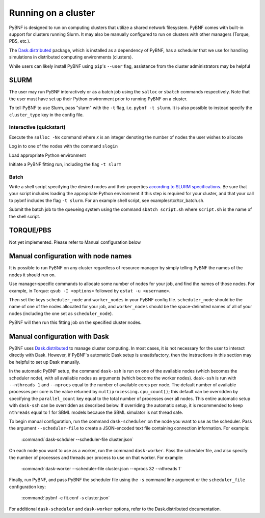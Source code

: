 .. _cluster:

Running on a cluster
====================

PyBNF is designed to run on computing clusters that utilize a shared network filesystem. PyBNF comes with built-in support for clusters running Slurm. It may also be manually configured to run on clusters with other managers (Torque, PBS, etc.).

The `Dask.distributed <http://distributed.readthedocs.io/en/latest/index.html>`_ package, which is installed as a dependency of PyBNF, has a scheduler that we use for handling simulations in distributed computing environments (clusters).

While users can likely install PyBNF using ``pip``'s ``--user`` flag, assistance from the cluster administrators may be helpful

SLURM
-----

The user may run PyBNF interactively or as a batch job using the ``salloc`` or ``sbatch`` commands respectively.  Note that the user must have set up their Python environment prior to running PyBNF on a cluster.

To tell PyBNF to use Slurm, pass "slurm" with the ``-t`` flag, i.e. ``pybnf -t slurm``. It is also possible to instead specify the ``cluster_type`` key in the config file. 

Interactive (quickstart)
^^^^^^^^^^^^^^^^^^^^^^^^
Execute the ``salloc -Nx`` command where `x` is an integer denoting the number of nodes the user wishes to allocate

Log in to one of the nodes with the command ``slogin``

Load appropriate Python environment

Initiate a PyBNF fitting run, including the flag ``-t slurm``

Batch
^^^^^
Write a shell script specifying the desired nodes and their properties `according to SLURM specifications <https://slurm.schedmd.com/sbatch.html>`_. Be sure that your script includes loading the appropriate Python environment if this step is required for your cluster, and that your call to pybnf includes the flag ``-t slurm``. For an example shell script, see examples/tcr/tcr_batch.sh. 

Submit the batch job to the queueing system using the command ``sbatch script.sh`` where ``script.sh`` is the name of the shell script.

TORQUE/PBS
----------
Not yet implemented. Please refer to Manual configuration below

Manual configuration with node names
------------------------------------

It is possible to run PyBNF on any cluster regardless of resource manager by simply telling PyBNF the names of the nodes it should run on. 

Use manager-specific commands to allocate some number of nodes for your job, and find the names of those nodes. For example, in Torque: ``qsub -I <options>`` followed by ``qstat -u <username>``.  

Then set the keys ``scheduler_node`` and ``worker_nodes`` in your PyBNF config file. ``scheduler_node`` should be the name of one of the nodes allocated for your job, and ``worker_nodes`` should be the space-delimited names of all of your nodes (including the one set as ``scheduler_node``). 

PyBNF will then run this fitting job on the specified cluster nodes. 

Manual configuration with Dask
------------------------------

PyBNF uses `Dask.distributed <http://distributed.readthedocs.io/en/latest/index.html>`_ to manage cluster computing. In most cases, it is not necessary for the user to interact directly with Dask. However, if PyBNF's automatic Dask setup is unsatisfactory, then the instructions in this section may be helpful to set up Dask manually. 

In the automatic PyBNF setup, the command ``dask-ssh`` is run on one of the available nodes (which becomes the scheduler node), with all available nodes as arguments (which become the worker nodes). ``dask-ssh`` is run with ``--nthreads 1`` and ``--nprocs`` equal to the number of available cores per node. The default number of available processes per core is the value returned by ``multiprocessing.cpu_count()``; this default can be overridden by specifying the ``parallel_count`` key equal to the total number of processes over all nodes. This entire automatic setup with ``dask-ssh`` can be overridden as described below. If overriding the automatic setup, it is recommended to keep ``nthreads`` equal to 1 for SBML models because the SBML simulator is not thread safe.

To begin manual configuration, run the command ``dask-scheduler`` on the node you want to use as the scheduler. Pass the argument ``--scheduler-file`` to create a JSON-encoded text file containing connection information. For example:

    :command:`dask-schduler --scheduler-file cluster.json`

On each node you want to use as a worker, run the command ``dask-worker``. Pass the scheduler file, and also specify the number of processes and threads per process to use on that worker. For example:

    :command:`dask-worker --scheduler-file cluster.json --nprocs 32 --nthreads 1`

Finally, run PyBNF, and pass PyBNF the scheduler file using the ``-s`` command line argument or the ``scheduler_file`` configuration key:

    :command:`pybnf -c fit.conf -s cluster.json`
    
For additional ``dask-scheduler`` and ``dask-worker`` options, refer to the Dask.distributed documentation.
